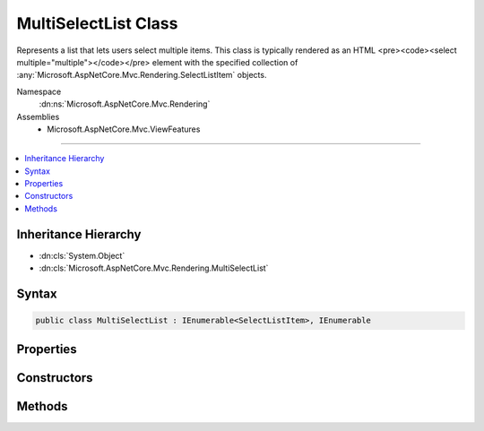 

MultiSelectList Class
=====================






Represents a list that lets users select multiple items.
This class is typically rendered as an HTML <pre><code><select multiple="multiple"></code></pre> element with the specified collection
of :any:`Microsoft.AspNetCore.Mvc.Rendering.SelectListItem` objects.


Namespace
    :dn:ns:`Microsoft.AspNetCore.Mvc.Rendering`
Assemblies
    * Microsoft.AspNetCore.Mvc.ViewFeatures

----

.. contents::
   :local:



Inheritance Hierarchy
---------------------


* :dn:cls:`System.Object`
* :dn:cls:`Microsoft.AspNetCore.Mvc.Rendering.MultiSelectList`








Syntax
------

.. code-block:: csharp

    public class MultiSelectList : IEnumerable<SelectListItem>, IEnumerable








.. dn:class:: Microsoft.AspNetCore.Mvc.Rendering.MultiSelectList
    :hidden:

.. dn:class:: Microsoft.AspNetCore.Mvc.Rendering.MultiSelectList

Properties
----------

.. dn:class:: Microsoft.AspNetCore.Mvc.Rendering.MultiSelectList
    :noindex:
    :hidden:

    
    .. dn:property:: Microsoft.AspNetCore.Mvc.Rendering.MultiSelectList.DataGroupField
    
        
    
        
        Gets or sets the data group field.
    
        
        :rtype: System.String
    
        
        .. code-block:: csharp
    
            public string DataGroupField
            {
                get;
            }
    
    .. dn:property:: Microsoft.AspNetCore.Mvc.Rendering.MultiSelectList.DataTextField
    
        
        :rtype: System.String
    
        
        .. code-block:: csharp
    
            public string DataTextField
            {
                get;
            }
    
    .. dn:property:: Microsoft.AspNetCore.Mvc.Rendering.MultiSelectList.DataValueField
    
        
        :rtype: System.String
    
        
        .. code-block:: csharp
    
            public string DataValueField
            {
                get;
            }
    
    .. dn:property:: Microsoft.AspNetCore.Mvc.Rendering.MultiSelectList.Items
    
        
        :rtype: System.Collections.IEnumerable
    
        
        .. code-block:: csharp
    
            public IEnumerable Items
            {
                get;
            }
    
    .. dn:property:: Microsoft.AspNetCore.Mvc.Rendering.MultiSelectList.SelectedValues
    
        
        :rtype: System.Collections.IEnumerable
    
        
        .. code-block:: csharp
    
            public IEnumerable SelectedValues
            {
                get;
            }
    

Constructors
------------

.. dn:class:: Microsoft.AspNetCore.Mvc.Rendering.MultiSelectList
    :noindex:
    :hidden:

    
    .. dn:constructor:: Microsoft.AspNetCore.Mvc.Rendering.MultiSelectList.MultiSelectList(System.Collections.IEnumerable)
    
        
    
        
        :type items: System.Collections.IEnumerable
    
        
        .. code-block:: csharp
    
            public MultiSelectList(IEnumerable items)
    
    .. dn:constructor:: Microsoft.AspNetCore.Mvc.Rendering.MultiSelectList.MultiSelectList(System.Collections.IEnumerable, System.Collections.IEnumerable)
    
        
    
        
        :type items: System.Collections.IEnumerable
    
        
        :type selectedValues: System.Collections.IEnumerable
    
        
        .. code-block:: csharp
    
            public MultiSelectList(IEnumerable items, IEnumerable selectedValues)
    
    .. dn:constructor:: Microsoft.AspNetCore.Mvc.Rendering.MultiSelectList.MultiSelectList(System.Collections.IEnumerable, System.String, System.String)
    
        
    
        
        :type items: System.Collections.IEnumerable
    
        
        :type dataValueField: System.String
    
        
        :type dataTextField: System.String
    
        
        .. code-block:: csharp
    
            public MultiSelectList(IEnumerable items, string dataValueField, string dataTextField)
    
    .. dn:constructor:: Microsoft.AspNetCore.Mvc.Rendering.MultiSelectList.MultiSelectList(System.Collections.IEnumerable, System.String, System.String, System.Collections.IEnumerable)
    
        
    
        
        :type items: System.Collections.IEnumerable
    
        
        :type dataValueField: System.String
    
        
        :type dataTextField: System.String
    
        
        :type selectedValues: System.Collections.IEnumerable
    
        
        .. code-block:: csharp
    
            public MultiSelectList(IEnumerable items, string dataValueField, string dataTextField, IEnumerable selectedValues)
    
    .. dn:constructor:: Microsoft.AspNetCore.Mvc.Rendering.MultiSelectList.MultiSelectList(System.Collections.IEnumerable, System.String, System.String, System.Collections.IEnumerable, System.String)
    
        
    
        
        Initializes a new instance of the MultiSelectList class by using the items to include in the list,
        the data value field, the data text field, the selected values, and the data group field.
    
        
    
        
        :param items: The items used to build each :any:`Microsoft.AspNetCore.Mvc.Rendering.SelectListItem` of the list.
        
        :type items: System.Collections.IEnumerable
    
        
        :param dataValueField: The data value field. Used to match the Value property of the corresponding 
            :any:`Microsoft.AspNetCore.Mvc.Rendering.SelectListItem`\.
        
        :type dataValueField: System.String
    
        
        :param dataTextField: The data text field. Used to match the Text property of the corresponding 
            :any:`Microsoft.AspNetCore.Mvc.Rendering.SelectListItem`\.
        
        :type dataTextField: System.String
    
        
        :param selectedValues: The selected values field. Used to match the Selected property of the
            corresponding :any:`Microsoft.AspNetCore.Mvc.Rendering.SelectListItem`\.
        
        :type selectedValues: System.Collections.IEnumerable
    
        
        :param dataGroupField: The data group field. Used to match the Group property of the corresponding 
            :any:`Microsoft.AspNetCore.Mvc.Rendering.SelectListItem`\.
        
        :type dataGroupField: System.String
    
        
        .. code-block:: csharp
    
            public MultiSelectList(IEnumerable items, string dataValueField, string dataTextField, IEnumerable selectedValues, string dataGroupField)
    

Methods
-------

.. dn:class:: Microsoft.AspNetCore.Mvc.Rendering.MultiSelectList
    :noindex:
    :hidden:

    
    .. dn:method:: Microsoft.AspNetCore.Mvc.Rendering.MultiSelectList.GetEnumerator()
    
        
        :rtype: System.Collections.Generic.IEnumerator<System.Collections.Generic.IEnumerator`1>{Microsoft.AspNetCore.Mvc.Rendering.SelectListItem<Microsoft.AspNetCore.Mvc.Rendering.SelectListItem>}
    
        
        .. code-block:: csharp
    
            public virtual IEnumerator<SelectListItem> GetEnumerator()
    
    .. dn:method:: Microsoft.AspNetCore.Mvc.Rendering.MultiSelectList.System.Collections.IEnumerable.GetEnumerator()
    
        
        :rtype: System.Collections.IEnumerator
    
        
        .. code-block:: csharp
    
            IEnumerator IEnumerable.GetEnumerator()
    


